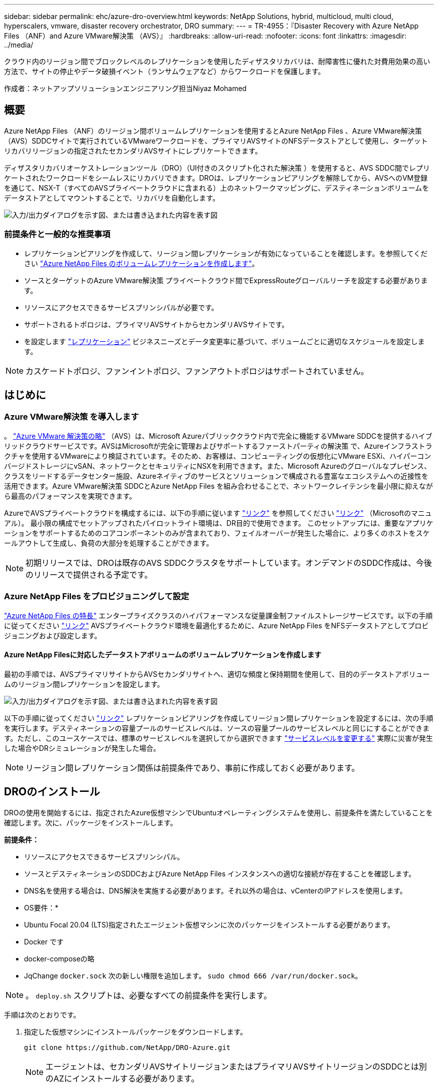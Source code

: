 ---
sidebar: sidebar 
permalink: ehc/azure-dro-overview.html 
keywords: NetApp Solutions, hybrid, multicloud, multi cloud, hyperscalers, vmware, disaster recovery orchestrator, DRO 
summary:  
---
= TR-4955：『Disaster Recovery with Azure NetApp Files （ANF）and Azure VMware解決策 （AVS）』
:hardbreaks:
:allow-uri-read: 
:nofooter: 
:icons: font
:linkattrs: 
:imagesdir: ../media/


[role="lead"]
クラウド内のリージョン間でブロックレベルのレプリケーションを使用したディザスタリカバリは、耐障害性に優れた対費用効果の高い方法で、サイトの停止やデータ破損イベント（ランサムウェアなど）からワークロードを保護します。

作成者：ネットアップソリューションエンジニアリング担当Niyaz Mohamed



== 概要

Azure NetApp Files （ANF）のリージョン間ボリュームレプリケーションを使用するとAzure NetApp Files 、Azure VMware解決策 （AVS）SDDCサイトで実行されているVMwareワークロードを、プライマリAVSサイトのNFSデータストアとして使用し、ターゲットリカバリリージョンの指定されたセカンダリAVSサイトにレプリケートできます。

ディザスタリカバリオーケストレーションツール（DRO）（UI付きのスクリプト化された解決策 ）を使用すると、AVS SDDC間でレプリケートされたワークロードをシームレスにリカバリできます。DROは、レプリケーションピアリングを解除してから、AVSへのVM登録を通じて、NSX-T（すべてのAVSプライベートクラウドに含まれる）上のネットワークマッピングに、デスティネーションボリュームをデータストアとしてマウントすることで、リカバリを自動化します。

image:azure-dro-image1.png["入力/出力ダイアログを示す図、または書き込まれた内容を表す図"]



=== 前提条件と一般的な推奨事項

* レプリケーションピアリングを作成して、リージョン間レプリケーションが有効になっていることを確認します。を参照してください https://learn.microsoft.com/en-us/azure/azure-netapp-files/cross-region-replication-create-peering["Azure NetApp Files のボリュームレプリケーションを作成します"^]。
* ソースとターゲットのAzure VMware解決策 プライベートクラウド間でExpressRouteグローバルリーチを設定する必要があります。
* リソースにアクセスできるサービスプリンシパルが必要です。
* サポートされるトポロジは、プライマリAVSサイトからセカンダリAVSサイトです。
* を設定します https://learn.microsoft.com/en-us/azure/azure-netapp-files/cross-region-replication-introduction["レプリケーション"^] ビジネスニーズとデータ変更率に基づいて、ボリュームごとに適切なスケジュールを設定します。



NOTE: カスケードトポロジ、ファンイントポロジ、ファンアウトトポロジはサポートされていません。



== はじめに



=== Azure VMware解決策 を導入します

。 https://learn.microsoft.com/en-us/azure/azure-vmware/introduction["Azure VMware 解決策の略"^] （AVS）は、Microsoft Azureパブリッククラウド内で完全に機能するVMware SDDCを提供するハイブリッドクラウドサービスです。AVSはMicrosoftが完全に管理およびサポートするファーストパーティの解決策 で、Azureインフラストラクチャを使用するVMwareにより検証されています。そのため、お客様は、コンピューティングの仮想化にVMware ESXi、ハイパーコンバージドストレージにvSAN、ネットワークとセキュリティにNSXを利用できます。また、Microsoft Azureのグローバルなプレゼンス、クラスをリードするデータセンター施設、Azureネイティブのサービスとソリューションで構成される豊富なエコシステムへの近接性を活用できます。Azure VMware解決策 SDDCとAzure NetApp Files を組み合わせることで、ネットワークレイテンシを最小限に抑えながら最高のパフォーマンスを実現できます。

AzureでAVSプライベートクラウドを構成するには、以下の手順に従います link:azure-setup.html["リンク"^] を参照してください https://learn.microsoft.com/en-us/azure/azure-vmware/deploy-azure-vmware-solution?tabs=azure-portal["リンク"^] （Microsoftのマニュアル）。  最小限の構成でセットアップされたパイロットライト環境は、DR目的で使用できます。  このセットアップには、重要なアプリケーションをサポートするためのコアコンポーネントのみが含まれており、フェイルオーバーが発生した場合に、より多くのホストをスケールアウトして生成し、負荷の大部分を処理することができます。


NOTE: 初期リリースでは、DROは既存のAVS SDDCクラスタをサポートしています。オンデマンドのSDDC作成は、今後のリリースで提供される予定です。



=== Azure NetApp Files をプロビジョニングして設定

https://learn.microsoft.com/en-us/azure/azure-netapp-files/azure-netapp-files-introduction["Azure NetApp Files の特長"^] エンタープライズクラスのハイパフォーマンスな従量課金制ファイルストレージサービスです。以下の手順に従ってください https://learn.microsoft.com/en-us/azure/azure-vmware/attach-azure-netapp-files-to-azure-vmware-solution-hosts?tabs=azure-portal["リンク"^] AVSプライベートクラウド環境を最適化するために、Azure NetApp Files をNFSデータストアとしてプロビジョニングおよび設定します。



==== Azure NetApp Filesに対応したデータストアボリュームのボリュームレプリケーションを作成します

最初の手順では、AVSプライマリサイトからAVSセカンダリサイトへ、適切な頻度と保持期間を使用して、目的のデータストアボリュームのリージョン間レプリケーションを設定します。

image:azure-dro-image2.png["入力/出力ダイアログを示す図、または書き込まれた内容を表す図"]

以下の手順に従ってください https://learn.microsoft.com/en-us/azure/azure-netapp-files/cross-region-replication-create-peering["リンク"^] レプリケーションピアリングを作成してリージョン間レプリケーションを設定するには、次の手順を実行します。デスティネーションの容量プールのサービスレベルは、ソースの容量プールのサービスレベルと同じにすることができます。ただし、このユースケースでは、標準のサービスレベルを選択してから選択できます https://learn.microsoft.com/en-us/azure/azure-netapp-files/dynamic-change-volume-service-level["サービスレベルを変更する"^] 実際に災害が発生した場合やDRシミュレーションが発生した場合。


NOTE: リージョン間レプリケーション関係は前提条件であり、事前に作成しておく必要があります。



== DROのインストール

DROの使用を開始するには、指定されたAzure仮想マシンでUbuntuオペレーティングシステムを使用し、前提条件を満たしていることを確認します。次に、パッケージをインストールします。

*前提条件：*

* リソースにアクセスできるサービスプリンシパル。
* ソースとデスティネーションのSDDCおよびAzure NetApp Files インスタンスへの適切な接続が存在することを確認します。
* DNS名を使用する場合は、DNS解決を実施する必要があります。それ以外の場合は、vCenterのIPアドレスを使用します。


* OS要件：*

* Ubuntu Focal 20.04 (LTS)指定されたエージェント仮想マシンに次のパッケージをインストールする必要があります。
* Docker です
* docker-composeの略
* JqChange `docker.sock` 次の新しい権限を追加します。 `sudo chmod 666 /var/run/docker.sock`。



NOTE: 。 `deploy.sh` スクリプトは、必要なすべての前提条件を実行します。

手順は次のとおりです。

. 指定した仮想マシンにインストールパッケージをダウンロードします。
+
....
git clone https://github.com/NetApp/DRO-Azure.git
....
+

NOTE: エージェントは、セカンダリAVSサイトリージョンまたはプライマリAVSサイトリージョンのSDDCとは別のAZにインストールする必要があります。

. パッケージを解凍し、導入スクリプトを実行して、ホストIP（例：  `10.10.10.10`）。
+
....
tar xvf draas_package.tar
Navigate to the directory and run the deploy script as below:
sudo sh deploy.sh
....
. 次のクレデンシャルを使用してUIにアクセスします。
+
** ユーザ名： `admin`
** パスワード： `admin`
+
image:azure-dro-image3.png["入力/出力ダイアログを示す図、または書き込まれた内容を表す図"]







== DRO構成

Azure NetApp Files とAVSが正しく設定されたら、プライマリAVSサイトからセカンダリAVSサイトへのワークロードのリカバリを自動化するDROの設定を開始できます。セカンダリAVSサイトにDROエージェントを導入し、ExpressRouteゲートウェイ接続を設定して、DROエージェントが適切なAVSおよびAzure NetApp Files コンポーネントとネットワーク経由で通信できるようにすることを推奨します。

まず、クレデンシャルを追加します。DROには、Azure NetApp Files とAzure VMware解決策 を検出する権限が必要です。Azure Active Directory（AD）アプリケーションを作成してセットアップし、DROに必要なAzureクレデンシャルを取得することで、Azureアカウントに必要な権限を付与できます。サービスプリンシパルをAzureサブスクリプションにバインドし、関連する必要な権限を持つカスタムロールを割り当てる必要があります。ソース環境とデスティネーション環境を追加すると、サービスプリンシパルに関連付けられているクレデンシャルを選択するように求められます。[Add New Site]をクリックする前に、これらのクレデンシャルをDROに追加する必要があります。

この処理を実行するには、次の手順を実行します。

. サポートされているブラウザでDROを開き、デフォルトのユーザ名とパスワードを使用します /`admin`/`admin`）。パスワードは、[Change Password]オプションを使用して初回ログイン後にリセットできます。
. DROコンソールの右上にある*設定*アイコンをクリックし、*資格情報*を選択します。
. [Add New Credential]をクリックし、ウィザードの手順に従います。
. クレデンシャルを定義するには、必要な権限を付与するAzure Active Directoryサービスプリンシパルに関する情報を入力します。
+
** クレデンシャル名
** テナントID
** クライアント ID
** クライアントシークレット
** サブスクリプションID
+
この情報は、ADアプリケーションの作成時に取得しておく必要があります。



. 新しいクレデンシャルの詳細を確認し、[Add Credential]をクリックします。
+
image:azure-dro-image4.png["入力/出力ダイアログを示す図、または書き込まれた内容を表す図"]

+
クレデンシャルを追加したら、プライマリとセカンダリのAVSサイト（vCenterとAzure NetApp Files ストレージアカウントの両方）を検出してDROに追加します。ソースサイトとデスティネーションサイトを追加するには、次の手順を実行します。

. [検出]タブに移動します。
. [新しいサイトの追加]*をクリックします。
. 次のプライマリAVSサイトを追加します(コンソールで*ソース*として指定)。
+
** SDDC vCenter
** Azure NetApp Files ストレージアカウント


. 次のセカンダリAVSサイト（コンソールで* Destination *として指定）を追加します。
+
** SDDC vCenter
** Azure NetApp Files ストレージアカウント
+
image:azure-dro-image5.png["入力/出力ダイアログを示す図、または書き込まれた内容を表す図"]



. [ソース]をクリックしてサイト名を入力し、コネクタを選択してサイトの詳細を追加します。[* Continue （続行） ] をクリックします。
+

NOTE: このドキュメントでは、デモ用にソースサイトを追加する方法について説明します。

. vCenterの詳細を更新します。これを行うには、プライマリAVS SDDCのドロップダウンからクレデンシャル、Azureリージョン、およびリソースグループを選択します。
. DROには、リージョン内で使用可能なすべてのSDDCが一覧表示されます。ドロップダウンから、指定したプライベートクラウドのURLを選択します。
. を入力します `cloudadmin@vsphere.local` ユーザクレデンシャル。これにはAzure Portalからアクセスできます。ここに記載されている手順に従ってください https://learn.microsoft.com/en-us/azure/azure-vmware/tutorial-access-private-cloud["リンク"^]。完了したら、*[続行]*をクリックします。
+
image:azure-dro-image6.png["入力/出力ダイアログを示す図、または書き込まれた内容を表す図"]

. Azureリソースグループとネットアップアカウントを選択して、ソースストレージの詳細（ANF）を選択します。
. [サイトの作成]*をクリックします。
+
image:azure-dro-image7.png["入力/出力ダイアログを示す図、または書き込まれた内容を表す図"]



追加されると、DROは自動検出を実行し、ソースサイトからデスティネーションサイトへの対応するリージョン間レプリカを持つVMを表示します。DROは、VMで使用されているネットワークとセグメントを自動的に検出して入力します。

image:azure-dro-image8.png["入力/出力ダイアログを示す図、または書き込まれた内容を表す図"]

次の手順では、必要なVMをリソースグループとして機能グループにグループ化します。



=== リソースのグループ化

プラットフォームを追加したら、リカバリするVMをリソースグループにグループ化します。DROリソースグループを使用すると、依存する一連のVMを論理グループにグループ化して、それらの起動順序、ブート遅延、およびリカバリ時に実行可能なオプションのアプリケーション検証を含めることができます。

リソースグループの作成を開始するには、*[新しいリソースグループの作成]*メニュー項目をクリックします。

. [Resource Grou]*[PS]にアクセスし、*[Create New Resource Group]*をクリックします。
+
image:azure-dro-image9.png["入力/出力ダイアログを示す図、または書き込まれた内容を表す図"]

. [New Resource Group]で、ドロップダウンからソースサイトを選択し、*[Create]*をクリックします。
. リソースグループの詳細を指定し、*[続行]*をクリックします。
. 検索オプションを使用して適切なVMを選択します。
. 選択したすべてのVMについて、[Boot Order]*と[Boot Delay]*（秒）を選択します。各仮想マシンを選択して優先度を設定し、パワーオンシーケンスの順序を設定します。すべての仮想マシンのデフォルト値は3です。オプションは次のとおりです。
+
** パワーオンする最初の仮想マシン
** デフォルト
** 最後にパワーオンした仮想マシン
+
image:azure-dro-image10.png["入力/出力ダイアログを示す図、または書き込まれた内容を表す図"]



. [リソースグループの作成]をクリックします。
+
image:azure-dro-image11.png["入力/出力ダイアログを示す図、または書き込まれた内容を表す図"]





=== レプリケーションプラン

災害発生時にアプリケーションをリカバリするための計画を立てておく必要があります。ドロップダウンからソースとデスティネーションのvCenterプラットフォームを選択し、このプランに含めるリソースグループを選択します。また、アプリケーションをリストアおよびパワーオンする方法（ドメインコントローラ、ティア1、ティア2など）もグループ化します。計画は設計図とも呼ばれます。リカバリプランを定義するには、[Replication Plan]タブに移動し、*[New Replication Plan]*をクリックします。

レプリケーションプランの作成を開始するには、次の手順を実行します。

. [Replication Plans]*に移動し、*[Create New Replication Plan]*をクリックします。
+
image:azure-dro-image12.png["入力/出力ダイアログを示す図、または書き込まれた内容を表す図"]

. [New Replication Plan]*で、プランの名前を指定し、ソースサイト、関連付けられているvCenter、デスティネーションサイト、および関連付けられているvCenterを選択してリカバリマッピングを追加します。
+
image:azure-dro-image13.png["入力/出力ダイアログを示す図、または書き込まれた内容を表す図"]

. リカバリマッピングが完了したら、*[クラスタマッピング]*を選択します。
+
image:azure-dro-image14.png["入力/出力ダイアログを示す図、または書き込まれた内容を表す図"]

. [*リソースグループの詳細*]を選択し、[*続行]をクリックします。
. リソースグループの実行順序を設定します。このオプションを使用すると、複数のリソースグループが存在する場合の処理の順序を選択できます。
. 完了したら、適切なセグメントにネットワークマッピングを設定します。セグメントはセカンダリAVSクラスタですでにプロビジョニングされている必要があります。それらにVMをマッピングするには、適切なセグメントを選択します。
. データストアのマッピングは、VMの選択に基づいて自動的に選択されます。
+

NOTE: リージョン間レプリケーション（CRR）はボリュームレベルで実行されます。そのため、該当するボリューム上のすべてのVMがCRRデスティネーションにレプリケートされます。レプリケーションプランに含まれる仮想マシンのみが処理されるため、データストアに含まれるすべてのVMを選択してください。

+
image:azure-dro-image15.png["入力/出力ダイアログを示す図、または書き込まれた内容を表す図"]

. [VM details]で、必要に応じてVMのCPUパラメータとRAMパラメータのサイズを変更できます。これは、大規模な環境を小規模なターゲットクラスタにリカバリする場合や、1対1の物理VMwareインフラストラクチャをプロビジョニングせずにDRテストを実行する場合に非常に役立ちます。また、リソースグループ全体で選択したすべてのVMのブート順序とブート遅延（秒）を変更します。リソースグループのブート順序の選択時に選択したものから変更が必要な場合は'ブート順序を変更する追加オプションがありますデフォルトでは、リソースグループの選択時に選択された起動順序が使用されますが、この段階で変更を実行できます。
+
image:azure-dro-image16.png["入力/出力ダイアログを示す図、または書き込まれた内容を表す図"]

. レプリケーションプランの作成*をクリックします。レプリケーションプランの作成後、要件に応じてフェイルオーバー、テストフェイルオーバー、移行オプションを実行できます。
+
image:azure-dro-image17.png["入力/出力ダイアログを示す図、または書き込まれた内容を表す図"]



フェイルオーバーオプションとテストフェイルオーバーオプションでは、最新のSnapshotが使用されるか、ポイントインタイムSnapshotから特定のSnapshotを選択できます。ポイントインタイムオプションは、最新のレプリカがすでに侵害または暗号化されているランサムウェアなどの破損イベントに直面している場合に非常に役立ちます。DROには使用可能なすべてのタイムポイントが表示されます。

image:azure-dro-image18.png["入力/出力ダイアログを示す図、または書き込まれた内容を表す図"]

レプリケーションプランで指定した構成でフェイルオーバーまたはテストフェイルオーバーをトリガーするには、* Failover *または* Test Failover *をクリックします。タスクメニューでレプリケーション計画を監視できます。

image:azure-dro-image19.png["入力/出力ダイアログを示す図、または書き込まれた内容を表す図"]

フェイルオーバーがトリガーされると、リカバリされた項目がセカンダリサイトのAVS SDDC vCenter（VM、ネットワーク、およびデータストア）に表示されます。デフォルトでは、VMはWorkloadフォルダにリカバリされます。

image:azure-dro-image20.png["入力/出力ダイアログを示す図、または書き込まれた内容を表す図"]

フェイルバックは、レプリケーションプランレベルでトリガーできます。テストフェイルオーバーの場合は、ティアダウンオプションを使用して変更をロールバックし、新しく作成したボリュームを削除できます。フェイルオーバーに関連するフェイルバックは、2つの手順で構成されます。レプリケーション計画を選択し、*[Reverse Data sync]*を選択します。

image:azure-dro-image21.png["入力/出力ダイアログを示す図、または書き込まれた内容を表す図"]

この手順が完了したら、フェイルバックをトリガーしてプライマリAVSサイトに戻ります。

image:azure-dro-image22.png["入力/出力ダイアログを示す図、または書き込まれた内容を表す図"]

image:azure-dro-image23.png["入力/出力ダイアログを示す図、または書き込まれた内容を表す図"]

Azureポータルから、セカンダリサイトのAVS SDDCに読み取り/書き込みボリュームとしてマッピングされた適切なボリュームについて、レプリケーションの健常性が切断されていることを確認できます。テストフェイルオーバー中、DROはデスティネーションボリュームまたはレプリカボリュームをマッピングしません。代わりに、必要なクロスリージョンレプリケーションSnapshotの新しいボリュームを作成し、そのボリュームをデータストアとして公開します。データストアは容量プールから追加の物理容量を消費し、ソースボリュームが変更されないようにします。特に、DRテスト中やトリアージワークフロー中もレプリケーションジョブを継続できます。さらに、このプロセスにより、エラーが発生した場合や破損したデータがリカバリされた場合にレプリカが破棄されるリスクなしに、リカバリをクリーンアップできます。



=== ランサムウェアからのリカバリ

ランサムウェアからのリカバリは困難な作業です。具体的には、IT部門が安全な回収ポイントを特定し、それが決定されたら、再発生する攻撃（スリープ状態のマルウェアや脆弱なアプリケーションなど）から回復したワークロードを確実に保護する方法を特定することは困難です。

DROは、組織が利用可能な任意の時点からリカバリできるようにすることで、これらの懸念に対処します。その後、ワークロードは機能していても分離されたネットワークにリカバリされるため、アプリケーションは相互に機能して通信できますが、南北方向のトラフィックにはさらされません。このプロセスにより、セキュリティチームはフォレンジックを実行し、隠れたマルウェアや眠っているマルウェアを特定するための安全な場所を提供します。



== まとめ

Azure NetApp Files とAzure VMwareディザスタリカバリ解決策 には、次のようなメリットがあります。

* 効率的で耐障害性に優れたAzure NetApp Files のリージョン間レプリケーションを活用できます。
* Snapshotの保持機能により、任意の時点までリカバリできます。
* ストレージ、コンピューティング、ネットワーク、アプリケーションの検証に必要なすべての手順を完全に自動化して、数百から数千のVMをリカバリします。
* ワークロードのリカバリでは、「最新のSnapshotから新しいボリュームを作成する」プロセスが利用されます。このプロセスでは、レプリケートされたボリュームは操作されません。
* ボリュームまたはSnapshotのデータ破損のリスクを回避します。
* DRテストワークフロー中のレプリケーションの中断を回避します。
* 開発とテスト、セキュリティテスト、パッチとアップグレードのテスト、修正テストなど、DR以外のワークフローにもDRデータとクラウドコンピューティングリソースを活用できます。
* CPUとRAMを最適化すると、小規模なコンピューティングクラスタへのリカバリが可能になるため、クラウドコストを削減できます。




=== 追加情報の参照先

このドキュメントに記載されている情報の詳細については、以下のドキュメントや Web サイトを参照してください。

* Azure NetApp Files のボリュームレプリケーションを作成します
+
https://learn.microsoft.com/en-us/azure/azure-netapp-files/cross-region-replication-create-peering["https://learn.microsoft.com/en-us/azure/azure-netapp-files/cross-region-replication-create-peering"^]

* Azure NetApp Files のリージョン間レプリケーション
+
https://learn.microsoft.com/en-us/azure/azure-netapp-files/cross-region-replication-introduction%23service-level-objectives["https://learn.microsoft.com/en-us/azure/azure-netapp-files/cross-region-replication-introduction#service-level-objectives"^]

* https://learn.microsoft.com/en-us/azure/azure-vmware/introduction["Azure VMware 解決策の略"^]
+
https://learn.microsoft.com/en-us/azure/azure-vmware/introduction["https://learn.microsoft.com/en-us/azure/azure-vmware/introduction"^]

* Azure に仮想化環境を導入して設定
+
link:azure-setup.html["AzureでAVSをセットアップ"]

* Azure VMware解決策 を導入して設定
+
https://learn.microsoft.com/en-us/azure/azure-vmware/deploy-azure-vmware-solution?tabs=azure-portal["https://learn.microsoft.com/en-us/azure/azure-vmware/deploy-azure-vmware-solution?tabs=azure-portal"^]


